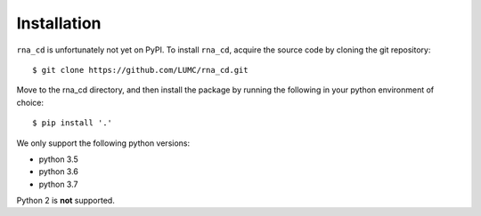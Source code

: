 Installation
============

``rna_cd`` is unfortunately not yet on PyPI. To install ``rna_cd``, acquire
the source code by cloning the git repository::

    $ git clone https://github.com/LUMC/rna_cd.git


Move to the rna_cd directory, and then install the package by running the
following in your python environment of choice::

    $ pip install '.'

We only support the following python versions:

* python 3.5
* python 3.6
* python 3.7

Python 2 is **not** supported.
